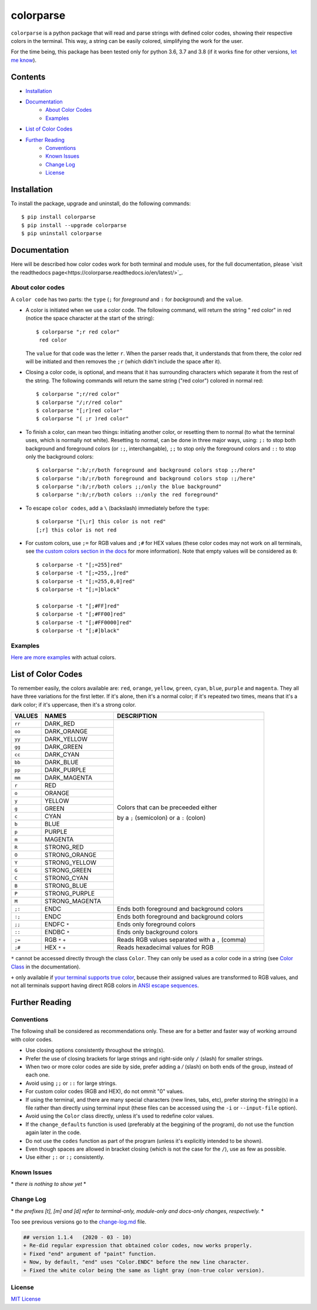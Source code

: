 ##########
colorparse
##########

| |version| |wheel| |docs| |python|

.. |version| image:: https://img.shields.io/pypi/v/colorparse?color=dark%20green&style=flat-square
   :target: https://github.com/tubi-carrillo/colorparse#change-log
   :alt: Package Version
  
.. |wheel| image:: https://img.shields.io/pypi/wheel/colorparse?style=flat-square
   :target: https://pypi.org/project/colorparse/
   :alt: Wheel Status
  
.. |docs| image:: https://readthedocs.org/projects/colorparse/badge/?version=latest&style=flat-square
   :target: https://colorparse.readthedocs.io/en/latest/?badge=latest
   :alt: Documentation Status

.. |python| image:: https://img.shields.io/badge/python-3.6%20%7C%203.7%20%7C%203.8-blue?style=flat-square
   :target: https://pypi.org/project/colorparse/
   :alt: Python Version


``colorparse`` is a python package that will read and parse strings with defined color codes, showing their respective colors in the terminal. This way, a string can be easily colored, simplifying the work for the user.

For the time being, this package has been tested only for python 3.6, 3.7 and 3.8 (if it works fine for other versions, `let me know <https://github.com/tubi-carrillo/colorparse/issues>`_).


Contents
========

* `Installation <https://github.com/tubi-carrillo/colorparse#installation>`_
* `Documentation <https://github.com/tubi-carrillo/colorparse#documentation>`_
   - `About Color Codes <https://github.com/tubi-carrillo/colorparse#about-color-codes>`_
   - `Examples <https://github.com/tubi-carrillo/colorparse#examples>`_
* `List of Color Codes <https://github.com/tubi-carrillo/colorparse#list-of-color-codes>`_
* `Further Reading <https://github.com/tubi-carrillo/colorparse#further-reading>`_
   - `Conventions <https://github.com/tubi-carrillo/colorparse#conventions>`_
   - `Known Issues <https://github.com/tubi-carrillo/colorparse#known-issues>`_
   - `Change Log <https://github.com/tubi-carrillo/colorparse#change-log>`_
   - `License <https://github.com/tubi-carrillo/colorparse#license>`_

Installation
============

To install the package, upgrade and uninstall, do the following commands::

	$ pip install colorparse
	$ pip install --upgrade colorparse
	$ pip uninstall colorparse
   
   
Documentation
=============

Here will be described how color codes work for both terminal and module uses, for the full documentation, please `visit the readthedocs page<https://colorparse.readthedocs.io/en/latest/>`_.

About color codes
-----------------

A ``color code`` has two parts: the ``type`` (``;`` for *foreground* and ``:`` for *background*) and the ``value``.

- A color is initiated when we use a color code. The following command, will return the string " red color" in red (notice the space character at the start of the string)::

   $ colorparse ";r red color"
    red color

  The ``value`` for that code was the letter ``r``. When the parser reads that, it understands that from there, the color red will be initiated and then removes the ``;r`` (which didn't include the space after it).

- Closing a color code, is optional, and means that it has surrounding characters which separate it from the rest of the string. The following commands will return the same string ("red color") colored in normal red::

   $ colorparse ";r/red color"   
   $ colorparse "/;r/red color"
   $ colorparse "[;r]red color"
   $ colorparse "( ;r )red color"
   
- To finish a color, can mean two things: initiating another color, or resetting them to normal (to what the terminal uses, which is normally not white). Resetting to normal, can be done in three major ways, using: ``;:`` to stop both background and foreground colors (or ``:;``, interchangable), ``;;`` to stop only the foreground colors and ``::`` to stop only the background colors::

   $ colorparse ":b/;r/both foreground and background colors stop ;:/here"
   $ colorparse ":b/;r/both foreground and background colors stop :;/here"
   $ colorparse ":b/;r/both colors ;;/only the blue background"
   $ colorparse ":b/;r/both colors ::/only the red foreground"
   
- To escape ``color codes``, add a ``\`` (backslash) immediately before the ``type``::

   $ colorparse "[\;r] this color is not red"
   [;r] this color is not red

- For custom colors, use ``;=`` for RGB values and ``;#`` for HEX values (these color codes may not work on all terminals, see `the custom colors section in the docs <https://colorparse.readthedocs.io/en/latest/source/getting-started.html#custom-colors>`_ for more information). Note that empty values will be considered as ``0``::

    $ colorparse -t "[;=255]red"
    $ colorparse -t "[;=255,,]red"
    $ colorparse -t "[;=255,0,0]red"
    $ colorparse -t "[;=]black"

    $ colorparse -t "[;#FF]red"
    $ colorparse -t "[;#FF00]red"
    $ colorparse -t "[;#FF0000]red"
    $ colorparse -t "[;#]black"
   
Examples
--------

`Here are more examples <https://github.com/tubi-carrillo/colorparse/blob/master/example/README.md>`_ with actual colors.

List of Color Codes
===================

To remember easily, the colors available are: ``red``, ``orange``, ``yellow``, ``green``, ``cyan``, ``blue``, ``purple`` and ``magenta``. They all have three variations for the first letter. If it's alone, then it's a normal color; if it's repeated two times, means that it's a dark color; if it's uppercase, then it's a strong color.

.. table::
    :widths: 10 24 50
    
    +-------------+------------------------+----------------------------------------------------------------------------+
    | **VALUES**  | **NAMES**              | **DESCRIPTION**                                                            |
    +=============+========================+============================================================================+
    | ``rr``      | DARK_RED               |                                                                            |
    +-------------+------------------------+                                                                            +
    | ``oo``      | DARK_ORANGE            |                                                                            |
    +-------------+------------------------+                                                                            +
    | ``yy``      | DARK_YELLOW            |                                                                            |
    +-------------+------------------------+                                                                            +
    | ``gg``      | DARK_GREEN             |                                                                            |
    +-------------+------------------------+                                                                            +
    | ``cc``      | DARK_CYAN              |                                                                            |
    +-------------+------------------------+                                                                            +
    | ``bb``      | DARK_BLUE              |                                                                            |
    +-------------+------------------------+                                                                            +
    | ``pp``      | DARK_PURPLE            |                                                                            |
    +-------------+------------------------+                                                                            +
    | ``mm``      | DARK_MAGENTA           |                                                                            |
    +-------------+------------------------+                                                                            +
    | ``r``       | RED                    |                                                                            |
    +-------------+------------------------+                                                                            +
    | ``o``       | ORANGE                 |                                                                            |
    +-------------+------------------------+                                                                            +
    | ``y``       | YELLOW                 |                                                                            |
    +-------------+------------------------+                                                                            +
    | ``g``       | GREEN                  | Colors that can be preceeded either                                        |
    +-------------+------------------------+                                                                            +
    | ``c``       | CYAN                   | by a ``;`` (semicolon) or a ``:`` (colon)                                  |
    +-------------+------------------------+                                                                            +
    | ``b``       | BLUE                   |                                                                            |
    +-------------+------------------------+                                                                            +
    | ``p``       | PURPLE                 |                                                                            |
    +-------------+------------------------+                                                                            +
    | ``m``       | MAGENTA                |                                                                            |
    +-------------+------------------------+                                                                            +
    | ``R``       | STRONG_RED             |                                                                            |
    +-------------+------------------------+                                                                            +
    | ``O``       | STRONG_ORANGE          |                                                                            |
    +-------------+------------------------+                                                                            +
    | ``Y``       | STRONG_YELLOW          |                                                                            |
    +-------------+------------------------+                                                                            +
    | ``G``       | STRONG_GREEN           |                                                                            |
    +-------------+------------------------+                                                                            +
    | ``C``       | STRONG_CYAN            |                                                                            |
    +-------------+------------------------+                                                                            +
    | ``B``       | STRONG_BLUE            |                                                                            |
    +-------------+------------------------+                                                                            +
    | ``P``       | STRONG_PURPLE          |                                                                            |
    +-------------+------------------------+                                                                            +
    | ``M``       | STRONG_MAGENTA         |                                                                            |
    +-------------+------------------------+----------------------------------------------------------------------------+
    | ``;:``      | ENDC                   | Ends both foreground and background colors                                 |
    +-------------+------------------------+----------------------------------------------------------------------------+
    | ``:;``      | ENDC                   | Ends both foreground and background colors                                 |
    +-------------+------------------------+----------------------------------------------------------------------------+
    | ``;;``      | ENDFC ``*``            | Ends only foreground colors                                                |
    +-------------+------------------------+----------------------------------------------------------------------------+
    | ``::``      | ENDBC ``*``            | Ends only background colors                                                |
    +-------------+------------------------+----------------------------------------------------------------------------+
    | ``;=``      | RGB ``*`` ``+``        | Reads RGB values separated with a ``,`` (comma)                            |
    +-------------+------------------------+----------------------------------------------------------------------------+
    | ``;#``      | HEX ``*`` ``+``        | Reads hexadecimal values for RGB                                           |
    +-------------+------------------------+----------------------------------------------------------------------------+


``*`` cannot be accessed directly through the class ``Color``. They can only be used as a color code in a string (see `Color Class <https://colorparse.readthedocs.io/en/latest/source/module-content.html#color-class>`_ in the documentation).

``+`` only available if `your terminal supports true color <https://gist.github.com/XVilka/8346728#terminals--true-color>`_, because their assigned values are transformed to RGB values, and not all terminals support having direct RGB colors in `ANSI escape sequences <https://en.wikipedia.org/wiki/ANSI_escape_code>`_.

Further Reading
===============

Conventions
-----------

The following shall be considered as recommendations only. These are for a better and faster way of working arround with color codes.

- Use closing options consistently throughout the string(s).
- Prefer the use of closing brackets for large strings and right-side only ``/`` (slash) for smaller strings.
- When two or more color codes are side by side, prefer adding a `/` (slash) on both ends of the group, instead of each one.
- Avoid using ``;;`` or ``::`` for large strings.
- For custom color codes (RGB and HEX), do not ommit "0" values.
- If using the terminal, and there are many special characters (new lines, tabs, etc), prefer storing the string(s) in a file rather than directly using terminal input (these files can be accessed using the ``-i`` or ``--input-file`` option).
- Avoid using the ``Color`` class directly, unless it's used to redefine color values.
- If the ``change_defaults`` function is used (preferably at the beggining of the program), do not use the function again later in the code. 
- Do not use the ``codes`` function as part of the program (unless it's explicitly intended to be shown).
- Even though spaces are allowed in bracket closing (which is not the case for the ``/``), use as few as possible.
- Use either ``;:`` or ``:;`` consistently.

Known Issues
------------

\* *there is nothing to show yet* \*

Change Log
----------

\* *the prefixes [t], [m] and [d] refer to terminal-only, module-only and docs-only changes, respectively.* *

Too see previous versions go to the `change-log.md <https://github.com/tubi-carrillo/colorparse/blob/master/change-log.md>`_ file.

.. code:: diff

   ## version 1.1.4   (2020 - 03 - 10)
   + Re-did regular expression that obtained color codes, now works properly.
   + Fixed "end" argument of "paint" function.
   + Now, by default, "end" uses "Color.ENDC" before the new line character.
   + Fixed the white color being the same as light gray (non-true color version).


License
-------

`MIT License <https://github.com/tubi-carrillo/colorparse/blob/master/LICENSE>`_
